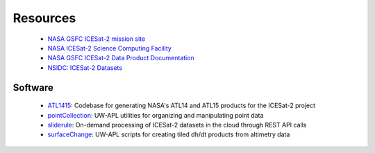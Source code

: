 =========
Resources
=========

 - `NASA GSFC ICESat-2 mission site <https://icesat-2.gsfc.nasa.gov/>`_
 - `NASA ICESat-2 Science Computing Facility <https://icesat-2-scf.gsfc.nasa.gov/>`_
 - `NASA GSFC ICESat-2 Data Product Documentation <https://icesat-2.gsfc.nasa.gov/science/data-products>`_
 - `NSIDC: ICESat-2 Datasets <https://nsidc.org/data/icesat-2/data-sets>`_

Software
########

 - `ATL1415 <https://github.com/SmithB/ATL1415>`_: Codebase for generating NASA's ATL14 and ATL15 products for the ICESat-2 project
 - `pointCollection <https://github.com/SmithB/pointCollection>`_: UW-APL utilities for organizing and manipulating point data
 - `sliderule <https://github.com/ICESat2-SlideRule/sliderule-python>`_: On-demand processing of ICESat-2 datasets in the cloud through REST API calls
 - `surfaceChange <https://github.com/SmithB/surfaceChange>`_: UW-APL scripts for creating tiled dh/dt products from altimetry data
